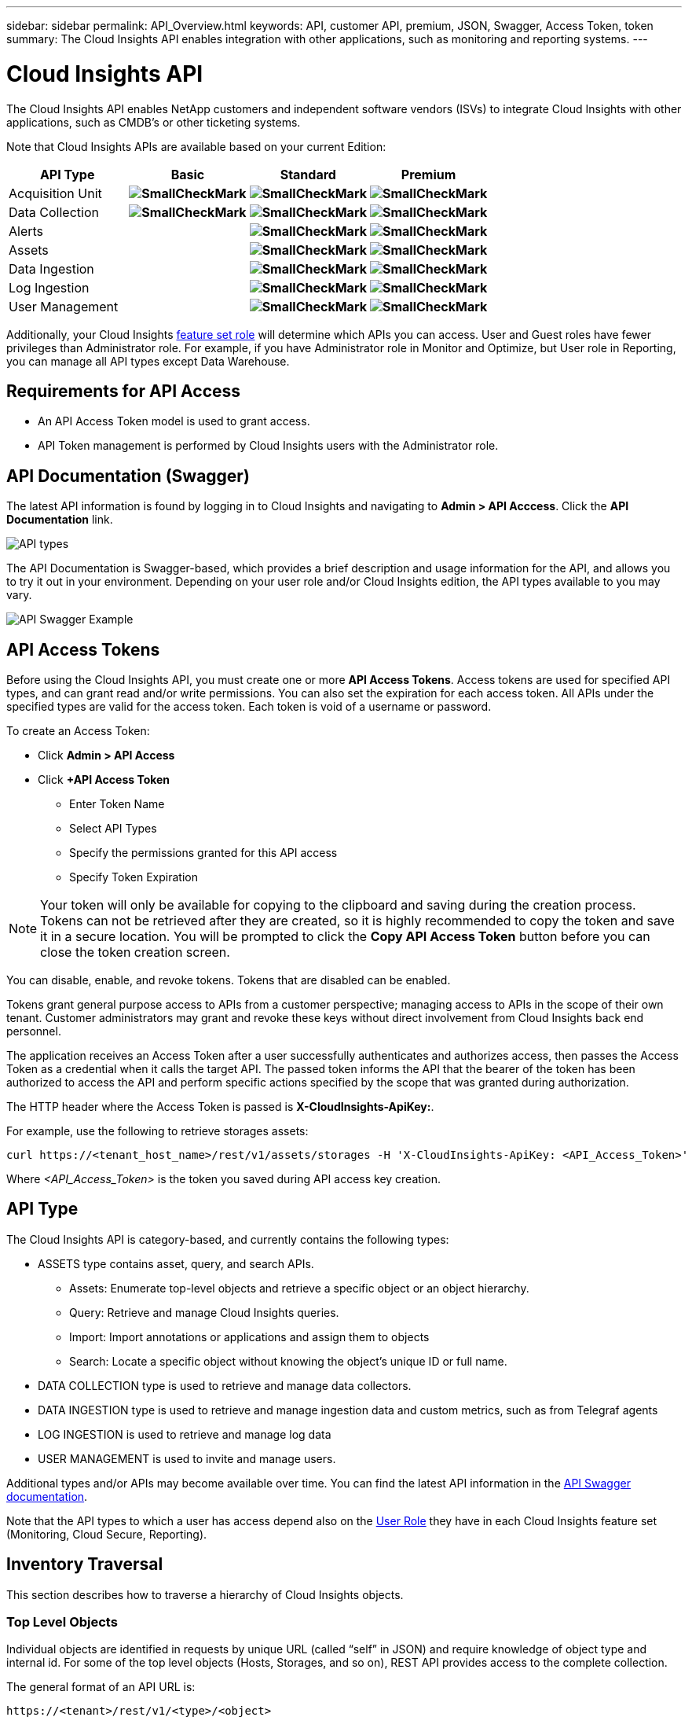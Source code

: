 ---
sidebar: sidebar 
permalink: API_Overview.html
keywords: API, customer API, premium, JSON, Swagger, Access Token, token
summary: The Cloud Insights API enables integration with other applications, such as monitoring and reporting systems.
---

= Cloud Insights API 

:toc: macro
:hardbreaks:
:toclevels: 2
:nofooter:
:icons: font
:linkattrs:
:imagesdir: ./media/

[.lead]
The Cloud Insights API enables NetApp customers and independent software vendors (ISVs) to integrate Cloud Insights with other applications, such as CMDB's or other ticketing systems.

//NOTE: This documentation is considered *Preview Documentation* and is therefore subject to change.

//NOTE: The Cloud Insights API is available in *Cloud Insights Premium Edition*. 

Note that Cloud Insights APIs are available based on your current Edition: 

[cols="<,^s,^s,^s"]
|===
|API Type|Basic|Standard|Premium

|Acquisition Unit|image:SmallCheckMark.png[]|image:SmallCheckMark.png[]|image:SmallCheckMark.png[]
|Data Collection|image:SmallCheckMark.png[]|image:SmallCheckMark.png[]|image:SmallCheckMark.png[]
|Alerts| |image:SmallCheckMark.png[]|image:SmallCheckMark.png[]
|Assets| |image:SmallCheckMark.png[]|image:SmallCheckMark.png[]
|Data Ingestion| |image:SmallCheckMark.png[]|image:SmallCheckMark.png[]
|Log Ingestion| |image:SmallCheckMark.png[]|image:SmallCheckMark.png[]
|User Management| |image:SmallCheckMark.png[]|image:SmallCheckMark.png[]

|===

Additionally, your Cloud Insights link:https://docs.netapp.com/us-en/cloudinsights/concept_user_roles.html#permission-levels[feature set role] will determine which APIs you can access. User and Guest roles have fewer privileges than Administrator role. For example, if you have Administrator role in Monitor and Optimize, but User role in Reporting, you can manage all API types except Data Warehouse.

////
We are exposing API Access in Basic Edition for Acquisition Unit and Data Collection API Keys & swagger documentation.
For Standard Edition, we expose Acquisition Unit, Assets, Data Collection and Data Ingestion API keys & swagger documentation.
For Premium Edition, we expose Acquisition Unit, Assets, Data Collection, Data Ingestion, & Data Warehouse API keys & swagger documentation.
////

== Requirements for API Access

* An API Access Token model is used to grant access. 

* API Token management is performed by Cloud Insights users with the Administrator role. 


== API Documentation (Swagger)

The latest API information is found by logging in to Cloud Insights and navigating to *Admin > API Acccess*. Click the *API Documentation* link.

//image:API_Types_Example.png[API Types]
//image:API_Documentation.png[API Documentation]
image:API_Swagger_Types.png[API types]

The API Documentation is Swagger-based, which provides a brief description and usage information for the API, and allows you to try it out in your environment. Depending on your user role and/or Cloud Insights edition, the API types available to you may vary.

image:API_Swagger_Example.png[API Swagger Example]

== API Access Tokens

Before using the Cloud Insights API, you must create one or more *API Access Tokens*. Access tokens are used for specified API types, and can grant read and/or write permissions. You can also set the expiration for each access token. All APIs under the specified types are valid for the access token. Each token is void of a username or password. 

To create an Access Token:

* Click *Admin > API Access*

* Click *+API Access Token*

    ** Enter Token Name
   
    ** Select API Types
        
    ** Specify the permissions granted for this API access 
   
   ** Specify Token Expiration
      
NOTE: Your token will only be available for copying to the clipboard and saving during the creation process. Tokens can not be retrieved after they are created, so it is highly recommended to copy the token and save it in a secure location. You will be prompted to click the *Copy API Access Token* button before you can close the token creation screen. 

You can disable, enable, and revoke tokens. Tokens that are disabled can be enabled. 
      
Tokens grant general purpose access to APIs from a customer perspective;  managing access to APIs in the scope of their own tenant. Customer administrators may grant and revoke these keys without direct involvement from Cloud Insights back end personnel.

The application receives an Access Token after a user successfully authenticates and authorizes access, then passes the Access Token as a credential when it calls the target API. The passed token informs the API that the bearer of the token has been authorized to access the API and perform specific actions specified by the scope that was granted during authorization.

The HTTP header where the Access Token is passed is *X-CloudInsights-ApiKey:*. 

For example, use the following to retrieve storages assets:

 curl https://<tenant_host_name>/rest/v1/assets/storages -H 'X-CloudInsights-ApiKey: <API_Access_Token>'

Where _<API_Access_Token>_ is the token you saved during API access key creation. 

== API Type

The Cloud Insights API is category-based, and currently contains the following types:

* ASSETS type contains asset, query, and search APIs. 
** Assets: Enumerate top-level objects and retrieve a specific object or an object hierarchy.
** Query: Retrieve and manage Cloud Insights queries.
** Import: Import annotations or applications and assign them to objects
** Search: Locate a specific object without knowing the object’s unique ID or full name.

* DATA COLLECTION type is used to retrieve and manage data collectors.

* DATA INGESTION type is used to retrieve and manage ingestion data and custom metrics, such as from Telegraf agents

* LOG INGESTION is used to retrieve and manage log data

* USER MANAGEMENT is used to invite and manage users. 

//* DATA WAREHOUSE type is available for environments with Cloud Insights Reporting, and is used to manage data used with Reporting

Additional types and/or APIs may become available over time. You can find the latest API information in the link:#api-documentation-swagger[API Swagger documentation]. 

Note that the API types to which a user has access depend also on the link:concept_user_roles.html[User Role] they have in each Cloud Insights feature set (Monitoring, Cloud Secure, Reporting).

////
== API Commands

Each of the REST API commands comprises the API’s URL, an HTTP action, URL parameters, and an expected API responses.

The Cloud Insights APIs can be generally separated into the following sections: 
////

////
admin::
Provides an entry point to the system for administrative operations in Cloud Insights. Allowed roles are Any, User, and  Administrator and includes the following:

** admin/acquisitionUnits
** admin/certificates
** admin/datasources
** admin/licenses
** admin/patches
** admin/users
////

////
=== ASSETS type

Assets:: 
Lets you enumerate top-level objects and retrieve a specific object or an object hierarchy from a system when you know the object unique ID or full name.

** /assets/<asset_type>

** /assets/annotations
** /assets/applications
** /assets/businessEntities
** /assets/dataStores
** /assets/devices
** /assets/disks
** /assets/fabrics
** /assets/fileSystems
** /assets/genericDevices
** /assets/hosts
** /assets/iSCSINetworkPortal
** /assets/iSCSISessions
** /assets/internalVolumes
** /assets/paths
** /assets/ports
** /assets/qtrees
** /assets/quotas
** /assets/risks
** /assets/shares
** /assets/storageNodes
** /assets/storeagePools
** /assets/storageVirtualMachines
** /assets/storages
** /assets/switches
** /assets/tapes
** /assets/virtualMachines
** /assets/vmdks
** /assets/volumes
** /assets/zones
** /assets/zoneMembers


Queries::
Retrieve and manage queries.


** /queries
** /query (to run an ad-hoc query)

login:: 
Perform user session management.

Search:: 
Locate a specific object without knowing the object’s unique ID or full name.

** /search

=== DATA_COLLECTION type

Data Collectors::
Retrieve and manage data collectors

** /collector/datasourceTypes
** /collector/datasources
////

== Inventory Traversal

This section describes how to traverse a hierarchy of Cloud Insights objects.

=== Top Level Objects 

Individual objects are identified in requests by unique URL (called “self” in JSON) and require knowledge of object type and internal id. For some of the top level objects (Hosts, Storages, and so on), REST API provides access to the complete collection. 

The general format of an API URL is:

 https://<tenant>/rest/v1/<type>/<object>

For example, to retrieve all storages from a tenant named _mysite.c01.cloudinsights.netapp.com_, the request URL is: 

 https://mysite.c01.cloudinsights.netapp.com/rest/v1/assets/storages

=== Children and Related Objects

Top level objects, such as  Storage, can be used to traverse to other children and related objects. For example, to retrieve all disks for a specific storage, concatenate the storage “self” URL with “/disks”, for example:

// https://<tenant> + “/rest/v1/assets/storages/4537” + “/disks”

 https://<tenant>/rest/v1/assets/storages/4537/disks


== Expands

Many API commands support the *expand* parameter, which provides additional details about the object or URLs for related objects.

The one common expand parameter is _expands_. The response contains a list of all available specific expands for the object.

For example, when you request the following:

 https://<tenant>/rest/v1/assets/storages/2782?expand=_expands

The API returns all available expands for the object as follows:

//comment here 

// https://<tenant>/rest/v1/assets/storages/4537/disks

//lots of text here in the original as a picture.

image:expands.gif[expands example]

Each expand contains data, a URL, or both. The expand parameter supports multiple and nested attributes, for example:

 https://<tenant>/rest/v1/assets/storages/2782?expand=performance,storageResources.storage

Expand allows you to bring in a lot of related data in one response. NetApp advises that you do not request too much information at one time; this can cause performance degradation. 

To discourage this, requests for top-level collections cannot be expanded. For example, you cannot request expand data for all storage objects at once. Clients are required to retrieve the list of objects and then choose specific objects to expand.


== Performance Data

Performance data is gathered across many devices as separate samples. Every hour (the default), Cloud Insights aggregates and summarizes performance samples.

The API allows access to both the samples and the summarized data. For an object with performance data, a performance summary is available as _expand=performance_. Performance history time series are available through nested _expand=performance.history_.

Examples of Performance Data objects include:

* StoragePerformance
* StoragePoolPerformance
* PortPerformance
* DiskPerformance

A Performance Metric has a description and type and contains a collection of performance summaries. For example, Latency, Traffic, and Rate.

A Performance Summary has a description, unit, sample start time, sample end time, and a collection of summarized values (current, min, max, avg, etc.) calculated from a single performance counter over a time range (1 hour, 24 hours, 3 days, and so on). 

// == Performance Data 

//The Performance data JSON...

image:API_Performance.png[API Performance Example]

The resulting Performance Data dictionary has the following keys:

* "self" is the object's unique URL
* “history” is the list of pairs of timestamp and map of counters values
* Every other dictionary key (“diskThroughput” and so on) is the name of a performance metric.

Each performance data object type has a unique set of performance metrics. For example, the Virtual Machine performance object supports “diskThroughput” as a performance metric. Each supported performance metric is of a certain “performanceCategory” presented in the metric dictionary. Cloud Insights supports several performance metric type listed later in this document. Each performance metric dictionary will also have the “description” field that is a human-readable description of this performance metric and a set of performance summary counter entries.

The Performance Summary counter is the summarization of performance counters. It presents typical aggregated values like min, max, and avg for a counter and also the latest observed value, time range for summarized data, unit type for counter and thresholds for data. Only thresholds are optional; the rest of attributes are mandatory.

Performance summaries are available for these types of counters:

* Read – Summary for read operations
* Write – Summary for write operations
* Total – Summary for all operations. It may be higher than the simple sum of read and write; it may include other operations.
* Total Max – Summary for all operations. This is the maximum total value in the specified time range.

== Object Performance Metrics

The API can return detailed metrics for objects in your environment, for example: 

* Storage Performance Metrics such as IOPS (Number of input/output requests per second), Latency, or Throughput. 

////
[cols=2*,options="header",cols="25,75"]
|===
| Performance Metric
| Description
| IOPS |Number of input/output requests per second
|Latency|Average time, in milliseconds, it takes to complete an IO request
|Cache hit ratio|Percentage of  requests satisfied from cache
|Utilization|Percent of theoretical maximum for average utilization of the resource in specified time frame. The range is 0 to 100.
|Throughput|Number of bytes transferred in MB/second
|IO density|Number of IO per second per terabyte of used capacity. IO density is used only for storage, volume and internal volume assets.
|===

The following table describes  performance metrics available for different type of objects:

[cols=7*,options="header"]
|===
||IOPS|Latency|Throughput|Cache Hit|Utilization|IO Density
|Disk|X||X||X|
|Storage Pool|X||X||X||
Internal Volume|X|X|X|||X|
Volume|X|X|X|X||X|
StorageNode|X|X|X|X|X||
Storage|X|X|X|||X|
Data Store|X|X|X||||
VMDK |X|X|X|||| 
VM |X|X|X||X||
Host |X|X|X||X|| 
|===
////

* Switch Performance Metrics, such as Traffic Utilization, BB Credit Zero data, or Port Errors. 

See the link:#api-documentation-swagger[API Swagger documentation] for information on metrics for each object type.

////
The following table describes performance metrics available for switches:

[cols=5*,options="header"] 
|===
|Type|REST Name|Unit|Range|Description 

|Traffic Utilization|trafficUtilization.rx|%|0-100|Receive traffic utilization. Calculated as 100 * total bytes received / receive capacity during the sampling period.

|Traffic Utilization|trafficUtilization.tx|%|0-100|Transmit traffic utilization. Calculated as 100 * total bytes transmitted / transmit capacity during the sampling period

|Traffic Utilization|trafficUtilization.totaL|%|0-100|Total traffic utilization. Calculated as 100 * total bytes received and transmitted / port capacity during the sampling period.

|Traffic Utilization|trafficUtilization.rxMax|%|0-100
|Maximum of trafficUtilization.tx during the sampling period.
|Traffic Rate|trafficRate.rx|MiB/s|≥0|Traffic received during the sampling period.
|Traffic Rate|trafficRate.tx|MiB/s|≥0|Traffic transmitted during the sampling period.
|Traffic Frame|trafficFrameRate.rx|frames/s|≥0|Number of FC frames received per second during the sampling period.
|Traffic Frame|trafficFrameRate.tx|frames/s|≥0|Number of FC frames transmitted per second during the sampling period.
|Traffic Frame|trafficFrameRate.total|frames|s≥0|Number of FC frames transmitted and received per second during the sampling period.
|Traffic Frame|trafficFrameSizeAvg.rx|Bytes/frame|0-2,148|Average length of received FC frames during the sampling period.

|Zero BB Credit|bbCreditZero.rx|none (count)|≥0|Number of times the receive buffer-to-buffer credit count transitioned to zero during the sampling period. It represents the number of times the attached port had to stop transmitting because this port was out of credits to provide.

|Zero BB Credit |bbCreditZero.tx|none (count)|≥0|Number of times the transmit buffer-to-buffer credit count transitioned to zero during the sampling period.

|Zero BB Credit|bbCreditZero.total|none (counnt)|≥0|Number of times the transmit and receive buffer-to-buffer credit counts transitioned to zero during the sampling period.

|Zero BB Credit|bbCreditZeroMs.tx|ms|≥0|Time in milliseconds during which the transmit buffer-to-buffer credit count was zero during the sample period.
|Port Errors|portErrors.timeoutDiscardTx|none (count)|≥0|Number of receive link resets during the sample period. Represents the number of link resets issued by the attached port to this port.
|Port Errors|portErrors.linkResetRx|none(count)|≥0|Number of receive link resets during the sample period. Represents the number of link resets issued by the attached port to this port.
|Port Errors|portErrors.syncLoss|none (count)|≥0|Number of loss of synchronization failures during the sample period.
|Port Errors|portErrors.signalLoss|none (count)|≥0|Number of signal losses during the sample period.
|Port Errors|portErrors.class3Discard|none (count)|≥0|Number of class 3 FC frames discarded during the sample period.
|Port Errors|portErrors.frameTooLong|none(count)|≥0|Number of FC frames discarded by this port during the sample period because their length exceeded the agreed to maximum limit.
|Port Errors|portErrors.frameTooShort|none(count)|≥0|Number of FC frames discarded by this port during the sample period because their actual length was less than the length given in the frame header.
|Port Errors|portErrors.linkFailure|none (count)|≥0|Number of link failures detected by this port during the sample period.
|Port Errors|portErrors.crc|none (count)|≥0|Number of frames with invalid CRCs detected by this port during the sample period.
|Port Errors|portErrors.encIn (Brocade only)|none (count)|≥0|The number of 8b/10b encoding errors that have occurred inside frame boundaries. This counter is generally a zero value, although occasional errors may occur on a normal link and give a nonzero result.
|Port Errors|portErrors.encOut (Brocade only)|none (count)|≥0|The number of 8b/10b encoding errors that have occurred outside frames boundaries. This counter may become a nonzero value during link initialization but indicates a problem if it increments faster than the link-bit error rate allows (approximately once every 20 minutes for 1 Gb/s). This is usually caused by corrupted primitive sequences. 
|Port Errors|portErrors.total|none (count)|≥0|Total number of errors detected by this port during the sample period. Is equal to the sum of all error counters defined above (with portErrors. prefix in REST name).
|===
////

== Performance History Data

History data is presented in performance data as a list of timestamp and counter maps pairs.

//graphic 

History counters are named based on the performance metric object name. For example, the virtual machine performance object supports “diskThroughput” so the history map will contain keys named “diskThroughput.read”, “diskThroughput.write” and “diskThroughput.total”.

NOTE: Timestamp is in UNIX time format.

The following is an example of a performance data JSON for a disk:

//Graphic

image:DiskPerformanceExample.png[Disk Performance JSON]


== Objects with Capacity Attributes

Objects with capacity attributes use basic data types and the CapacityItem for representation.

=== CapacityItem

CapacityItem is a single logical unit of capacity. It has “value” and “highThreshold” in units defined by its parent object. It also supports an optional breakdown map that explains how the capacity value is constructed. For example, the total capacity of a 100 TB storagePool would be a CapacityItem with a value of 100. The breakdown may show 60 TB allocated for “data” and 40 TB for “snapshots”.

Note:: “highThreshold” represents system defined thresholds for the corresponding metrics, which a client can use to generate alerts or visual cues on values that are out of acceptable configured ranges.

//Graphic


The following shows the capacity for StoragePools with multiple capacity counters:

//Graphic

image:StoragePoolCapacity.png[Storage Pool Capacity Example]

== Using Search to Look Up Objects

The search API is a simple entry point to the system. The only input parameter to the API is a free-form string and the resulting JSON contains a categorized list of results. Types are different asset types from the Inventory, such as storages, hosts, dataStores, and so on. Each type would contain a list of objects of the type that match the search criteria.

Cloud Insights is an extensible (wide open) solution that allows integrations with third party orchestration, business management, change control and ticketing systems as well as custom CMDB integrations. 

Cloud Insight’s RESTful API is a primary point of integration that allows simple and effective movement of data as well as allows users to gain seamless access to their data. 

== Disabling or Revoking an API Token

To temporarily disable an API token, on the API token list page, click the "three dots" menu for the API, and select _Disable_.  You can Re-enable the token at any time using the same menu and selecting _Enable_.

To permanently remove an API token, from the menu, select "Revoke". You cannot re-enable a revoked token; you must create a new token.

image:API_Disable_Token.png[Disable or Revoke and API token]


